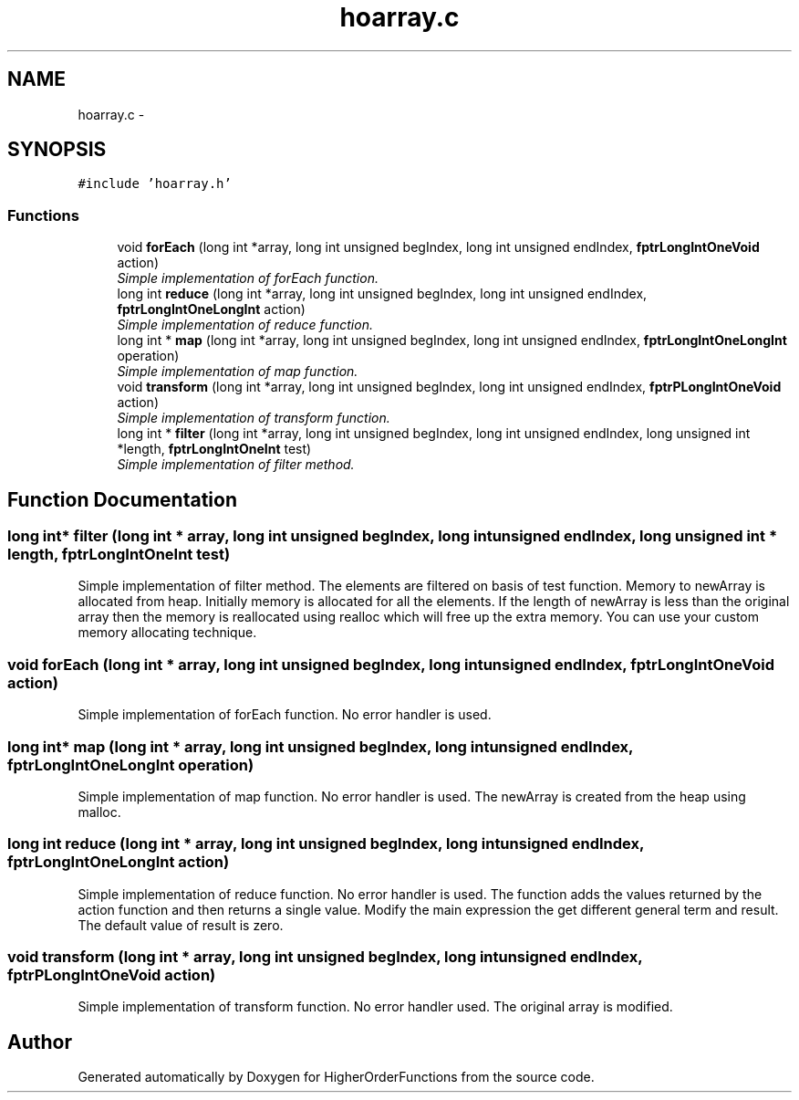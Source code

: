 .TH "hoarray.c" 3 "Tue Aug 9 2016" "HigherOrderFunctions" \" -*- nroff -*-
.ad l
.nh
.SH NAME
hoarray.c \- 
.SH SYNOPSIS
.br
.PP
\fC#include 'hoarray\&.h'\fP
.br

.SS "Functions"

.in +1c
.ti -1c
.RI "void \fBforEach\fP (long int *array, long int unsigned begIndex, long int unsigned endIndex, \fBfptrLongIntOneVoid\fP action)"
.br
.RI "\fISimple implementation of forEach function\&. \fP"
.ti -1c
.RI "long int \fBreduce\fP (long int *array, long int unsigned begIndex, long int unsigned endIndex, \fBfptrLongIntOneLongInt\fP action)"
.br
.RI "\fISimple implementation of reduce function\&. \fP"
.ti -1c
.RI "long int * \fBmap\fP (long int *array, long int unsigned begIndex, long int unsigned endIndex, \fBfptrLongIntOneLongInt\fP operation)"
.br
.RI "\fISimple implementation of map function\&. \fP"
.ti -1c
.RI "void \fBtransform\fP (long int *array, long int unsigned begIndex, long int unsigned endIndex, \fBfptrPLongIntOneVoid\fP action)"
.br
.RI "\fISimple implementation of transform function\&. \fP"
.ti -1c
.RI "long int * \fBfilter\fP (long int *array, long int unsigned begIndex, long int unsigned endIndex, long unsigned int *length, \fBfptrLongIntOneInt\fP test)"
.br
.RI "\fISimple implementation of filter method\&. \fP"
.in -1c
.SH "Function Documentation"
.PP 
.SS "long int* filter (long int * array, long int unsigned begIndex, long int unsigned endIndex, long unsigned int * length, \fBfptrLongIntOneInt\fP test)"

.PP
Simple implementation of filter method\&. The elements are filtered on basis of test function\&. Memory to newArray is allocated from heap\&. Initially memory is allocated for all the elements\&. If the length of newArray is less than the original array then the memory is reallocated using realloc which will free up the extra memory\&. You can use your custom memory allocating technique\&. 
.SS "void forEach (long int * array, long int unsigned begIndex, long int unsigned endIndex, \fBfptrLongIntOneVoid\fP action)"

.PP
Simple implementation of forEach function\&. No error handler is used\&. 
.SS "long int* map (long int * array, long int unsigned begIndex, long int unsigned endIndex, \fBfptrLongIntOneLongInt\fP operation)"

.PP
Simple implementation of map function\&. No error handler is used\&. The newArray is created from the heap using malloc\&. 
.SS "long int reduce (long int * array, long int unsigned begIndex, long int unsigned endIndex, \fBfptrLongIntOneLongInt\fP action)"

.PP
Simple implementation of reduce function\&. No error handler is used\&. The function adds the values returned by the action function and then returns a single value\&. Modify the main expression the get different general term and result\&. The default value of result is zero\&. 
.SS "void transform (long int * array, long int unsigned begIndex, long int unsigned endIndex, \fBfptrPLongIntOneVoid\fP action)"

.PP
Simple implementation of transform function\&. No error handler used\&. The original array is modified\&. 
.SH "Author"
.PP 
Generated automatically by Doxygen for HigherOrderFunctions from the source code\&.
